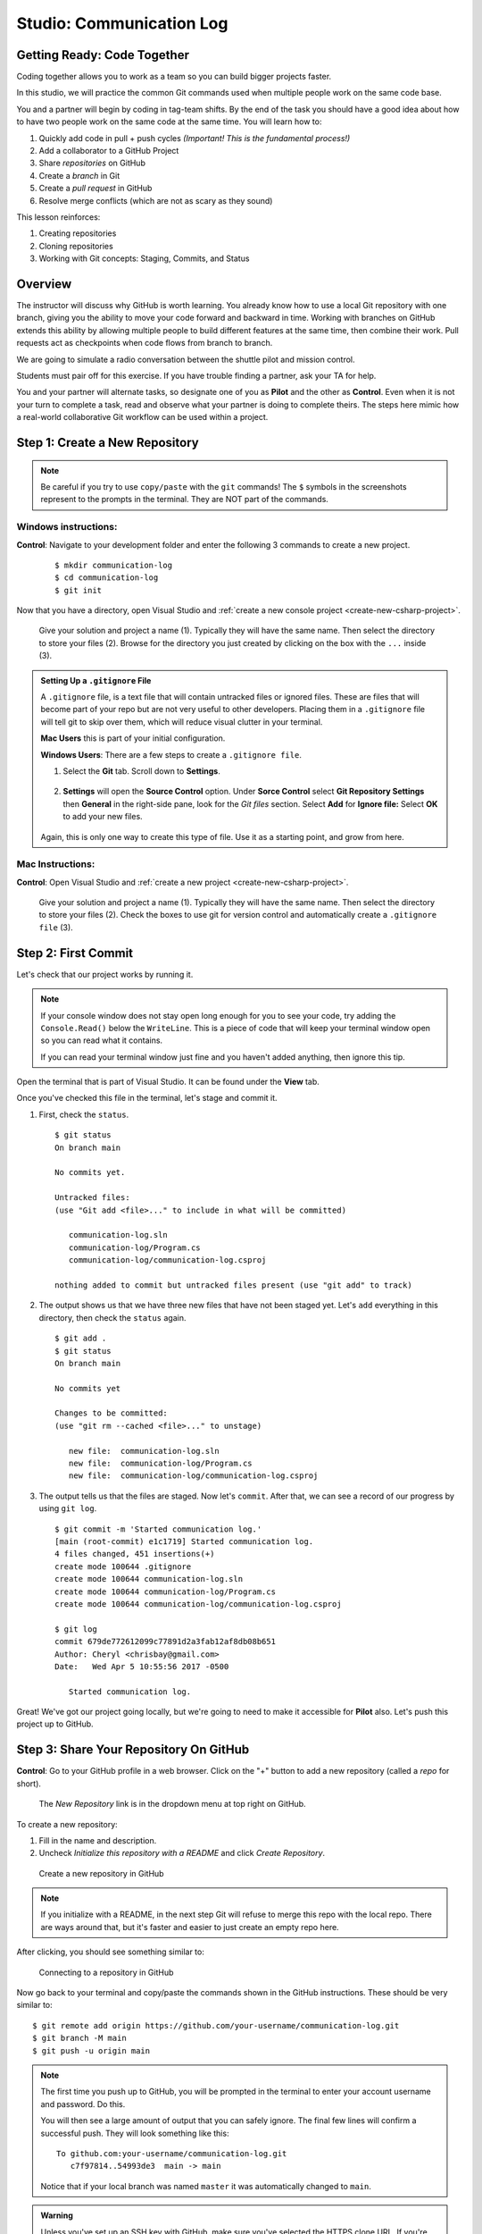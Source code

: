 Studio: Communication Log
==========================

Getting Ready: Code Together
----------------------------

Coding together allows you to work as a team so you can build bigger projects
faster.

In this studio, we will practice the common Git commands used when
multiple people work on the same code base.

You and a partner will begin by coding in tag-team shifts. By the end of the
task you should have a good idea about how to have two people work on the same
code at the same time. You will learn how to:

#. Quickly add code in pull + push cycles *(Important! This is the fundamental
   process!)*
#. Add a collaborator to a GitHub Project
#. Share *repositories* on GitHub
#. Create a *branch* in Git
#. Create a *pull request* in GitHub
#. Resolve merge conflicts (which are not as scary as they sound)

This lesson reinforces:

#. Creating repositories
#. Cloning repositories
#. Working with Git concepts: Staging, Commits, and Status


Overview
--------

The instructor will discuss why GitHub is worth learning. You already know how to use a 
local Git repository with one branch, giving you the ability to move your code forward and 
backward in time. Working with branches on GitHub extends this ability by allowing multiple 
people to build different features at the same time, then combine their work. Pull requests 
act as checkpoints when code flows from branch to branch.

We are going to simulate a radio conversation between the shuttle pilot and
mission control.

Students must pair off for this exercise. If you have trouble finding a partner, ask your 
TA for help.

You and your partner will alternate tasks, so designate one of you as **Pilot**
and the other as **Control**. Even when it is not your turn to complete a task,
read and observe what your partner is doing to complete theirs. The steps here
mimic how a real-world collaborative Git workflow can be used within a project.

.. _create-new-git-repo:

Step 1: Create a New Repository
-------------------------------

.. admonition:: Note

   Be careful if you try to use ``copy/paste`` with the ``git`` commands! The
   ``$`` symbols in the screenshots represent to the prompts in the terminal.
   They are NOT part of the commands.

Windows instructions:
^^^^^^^^^^^^^^^^^^^^^

**Control**: Navigate to your development folder and enter the following 3 commands to create a new project.
   
   ::

      $ mkdir communication-log
      $ cd communication-log
      $ git init

Now that you have a directory, open Visual Studio and :ref:`create a new console project <create-new-csharp-project>`.  

.. figure:: figures/studio/config-win-project.png
   :alt: Name your solution and select location for your files.
   
   Give your solution and project a name (1).  Typically they will have the same name.  
   Then select the directory to store your files (2).  
   Browse for the directory you just created by clicking on the box with the ``...`` inside (3).  
   
.. admonition:: Setting Up a ``.gitignore`` File

   A ``.gitignore`` file, is a text file that will contain untracked files or ignored files.
   These are files that will become part of your repo but are not very useful to other developers.
   Placing them in a ``.gitignore`` file will tell git to skip over them, which will reduce visual clutter in your terminal.

   **Mac Users** this is part of your initial configuration.

   **Windows Users**: There are a few steps to create a ``.gitignore file``.

   #. Select the **Git** tab.  Scroll down to **Settings**.

      .. figure:: figures/studio/git-settings-tab.png
         :scale: 60%
         :alt: Select the Settings for Git in Visual Studio

   #. **Settings** will open the **Source Control** option.
      Under **Sorce Control** select **Git Repository Settings** then **General**
      in the right-side pane, look for the *Git files* section.
      Select **Add** for **Ignore file:**
      Select **OK** to add your new files.

      .. figure:: figures/studio/win-ignore-files.png
         :scale: 60%
         :alt: View of the General Git Repository Settins.


   Again, this is only one way to create this type of file.  
   Use it as a starting point, and grow from here.


Mac Instructions:
^^^^^^^^^^^^^^^^^

**Control**: Open Visual Studio and :ref:`create a new project <create-new-csharp-project>`.  

.. figure:: figures/studio/nameAndLocation.png
   :width: 75%
   :alt: Name your solution and select location for your files.

   Give your solution and project a name (1).  Typically they will have the same name.  Then 
   select the directory to store your files (2). Check the boxes to use git for version control 
   and automatically create a ``.gitignore file`` (3).

Step 2: First Commit
--------------------

Let's check that our project works by running it.

.. admonition:: Note

   If your console window does not stay open long enough for you to see your code, try adding the ``Console.Read()`` below the ``WriteLine``.
   This is a piece of code that will keep your terminal window open so you can read what it contains.
   
   If you can read your terminal window just fine and you haven't added anything, then ignore this tip.

Open the terminal that is part of Visual Studio. It can be found under the **View** tab.

Once you've checked this file in the terminal, let's stage and commit it.

#. First, check the ``status``.

   ::

      $ git status
      On branch main

      No commits yet.

      Untracked files:
      (use "Git add <file>..." to include in what will be committed)

         communication-log.sln
         communication-log/Program.cs
         communication-log/communication-log.csproj

      nothing added to commit but untracked files present (use "git add" to track)

#. The output shows us that we have three new files that have not been staged yet. Let's ``add``
   everything in this directory, then check the ``status`` again.

   ::

      $ git add .
      $ git status
      On branch main

      No commits yet

      Changes to be committed:
      (use "git rm --cached <file>..." to unstage)

         new file:  communication-log.sln
         new file:  communication-log/Program.cs
         new file:  communication-log/communication-log.csproj

#. The output tells us that the files are staged. Now let's ``commit``. After
   that, we can see a record of our progress by using ``git log``.

   ::

      $ git commit -m 'Started communication log.'
      [main (root-commit) e1c1719] Started communication log.
      4 files changed, 451 insertions(+)
      create mode 100644 .gitignore
      create mode 100644 communication-log.sln
      create mode 100644 communication-log/Program.cs
      create mode 100644 communication-log/communication-log.csproj

      $ git log
      commit 679de772612099c77891d2a3fab12af8db08b651
      Author: Cheryl <chrisbay@gmail.com>
      Date:   Wed Apr 5 10:55:56 2017 -0500

         Started communication log.

Great! We've got our project going locally, but we're going to need to make it
accessible for **Pilot** also. Let's push this project up to GitHub.

Step 3: Share Your Repository On GitHub
---------------------------------------

**Control**: Go to your GitHub profile in a web browser. Click on the "+"
button to add a new repository (called a *repo* for short).

.. figure:: figures/studio/new-repo-button.png
   :alt: The New Repository link in the dropdown menu at top right on GitHub.

   The *New Repository* link is in the dropdown menu at top right on GitHub.

To create a new repository:

#. Fill in the name and description. 
#. Uncheck *Initialize this repository with a README* and click *Create Repository*.

.. figure:: figures/studio/create-repo.png
   :alt: Creating a new repository in GitHub by filling out the form

   Create a new repository in GitHub

.. admonition:: Note

   If you initialize with a README, in the next step Git will refuse to merge
   this repo with the local repo. There are ways around that, but it's faster
   and easier to just create an empty repo here.

After clicking, you should see something similar to:

.. figure:: figures/studio/new-repo-push-main.png
   :alt: The page you see after creating an empty repository, with several options.

   Connecting to a repository in GitHub

Now go back to your terminal and copy/paste the commands shown in the GitHub
instructions. These should be very similar to:

::

   $ git remote add origin https://github.com/your-username/communication-log.git
   $ git branch -M main
   $ git push -u origin main

.. admonition:: Note

   The first time you push up to GitHub, you will be prompted in the terminal
   to enter your account username and password. Do this.
   
   You will then see a large amount of output that you can safely ignore. The
   final few lines will confirm a successful push. They will look something
   like this:

   ::

      To github.com:your-username/communication-log.git
         c7f97814..54993de3  main -> main

   Notice that if your local branch was named ``master`` it was automatically changed to ``main``.

.. admonition:: Warning

   Unless you've set up an SSH key with GitHub, make sure you've selected the
   HTTPS clone URL. If you're not sure whether you have an SSH key, you
   probably don't.

Now you should be able to confirm that GitHub has the same version as your
local project. (File contents in browser match those in terminal). Click around
and see what is there. You can read all your code through GitHub's web
interface.

.. figure:: figures/studio/repo-first-commit.png
   :alt: A repository with one commit in GitHub

   A repository with one commit in GitHub

.. _clone-from-git:

Step 4: Clone a Project from GitHub
-----------------------------------

**Pilot**: Go to Control's GitHub profile and find the communication-log repo.
Click on the green *Clone or download* button. Use HTTPS (not SSH). Copy the
url to your clipboard.

.. figure:: figures/studio/clone-button.png
   :alt: The clone button is on the right-hand side of a project's main page

   Cloning a repository in GitHub

In your terminal, navigate to your development folder and clone down the repo.
The command should look something like this.

::

   $ git clone https://github.com/chrisbay/communication-log.git

Now you can respond to Control! Open the ``communication-log.sln`` file in your editor and
add your response to mission control. Be creative, the communication can go
anywhere! Just don't ask your partner what you should write. After you finish,
commit your change.

.. admonition:: Note

   When you open the project folder, you might not be in the same directory as the solution.  
   You want to open the solution or ``.sln`` file.  
   A quick way to do that from the terminal is to ``cd`` into the folder that is holding the solution and then type ``open .sln``.

::

   $ git status
   On branch main
   Your branch is up-to-date with 'origin/main'.
   nothing to commit, working directory clean
   $ git add .
   $ git commit -m 'Added second line to log.'

Now we need to push up your changes so Control can use them as well.

::

   $ git push origin main
   ERROR: Permission to chrisbay/communication-log.git denied to pilot.
   fatal: Could not read from remote repository.

   Please make sure you have the correct access rights
   and the repository exists.

Great error message! It let us know exactly what went wrong: Pilot does not
have security permissions to write to Control's repo. Let's fix that.

Step 5: Add A Collaborator To A GitHub Project
----------------------------------------------

**Control**: In your web browser, go to your ``communication-log`` repo. Click
the *Settings* button then click on *Collaborators*. Enter in Pilot's GitHub
username and click *Add Collaborator*.

.. figure:: figures/studio/add-collaborator.png
   :alt: Add a collaborator by typing their user name into the input on the Add Collaborator page.

   Add a collaborator to your repo in GitHub

Step 6: Join the Project and Push
---------------------------------

**Pilot**: You should receive an email invitation to join this repository.
View and accept the invitation.

.. note::

   If you don't see an email (it may take a few minutes to arrive in your inbox),
   check your Spam folder. If you still don't have an email, visit the
   repository page for the repo that Control created (ask them for the link), and
   you'll see a notification at the top of the page.

.. figure:: figures/studio/repo-invite.png
   :alt: The email invite to join a GitHub repository
   :height: 400px

   Invited to collaborate email in GitHub

Now let's go enter that command again to push up our code.

::

   $ git push origin main
   Counting objects: 9, done.
   Delta compression using up to 4 threads.
   Compressing objects: 100% (9/9), done.
   Writing objects: 100% (9/9), 1.01 KiB | 0 bytes/s, done.
   Total 9 (delta 8), reused 0 (delta 0)
   remote: Resolving deltas: 100% (8/8), completed with 8 local objects.
   To git@github.com:chrisbay/communication-log.git
      511239a..679de77  main -> main

Anyone reading the code through GitHub's browser interface should now see the
new second line.



